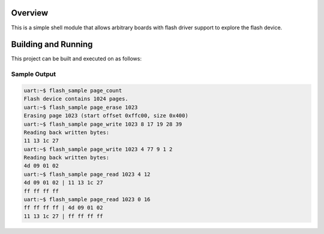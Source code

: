 .. zephyr:code-sample:: flash-shell
   :name: Flash shell
   :relevant-api: flash_interface

   Explore a flash device using shell commands.

Overview
********

This is a simple shell module that allows arbitrary boards with flash
driver support to explore the flash device.

Building and Running
********************

This project can be built and executed on as follows:

.. zephyr-app-commands::
   :zephyr-app: samples/drivers/flash_shell
   :host-os: unix
   :board: qemu_x86
   :goals: run
   :compact:

Sample Output
=============

.. code-block:: console

    uart:~$ flash_sample page_count
    Flash device contains 1024 pages.
    uart:~$ flash_sample page_erase 1023
    Erasing page 1023 (start offset 0xffc00, size 0x400)
    uart:~$ flash_sample page_write 1023 8 17 19 28 39
    Reading back written bytes:
    11 13 1c 27
    uart:~$ flash_sample page_write 1023 4 77 9 1 2
    Reading back written bytes:
    4d 09 01 02
    uart:~$ flash_sample page_read 1023 4 12
    4d 09 01 02 | 11 13 1c 27
    ff ff ff ff
    uart:~$ flash_sample page_read 1023 0 16
    ff ff ff ff | 4d 09 01 02
    11 13 1c 27 | ff ff ff ff
